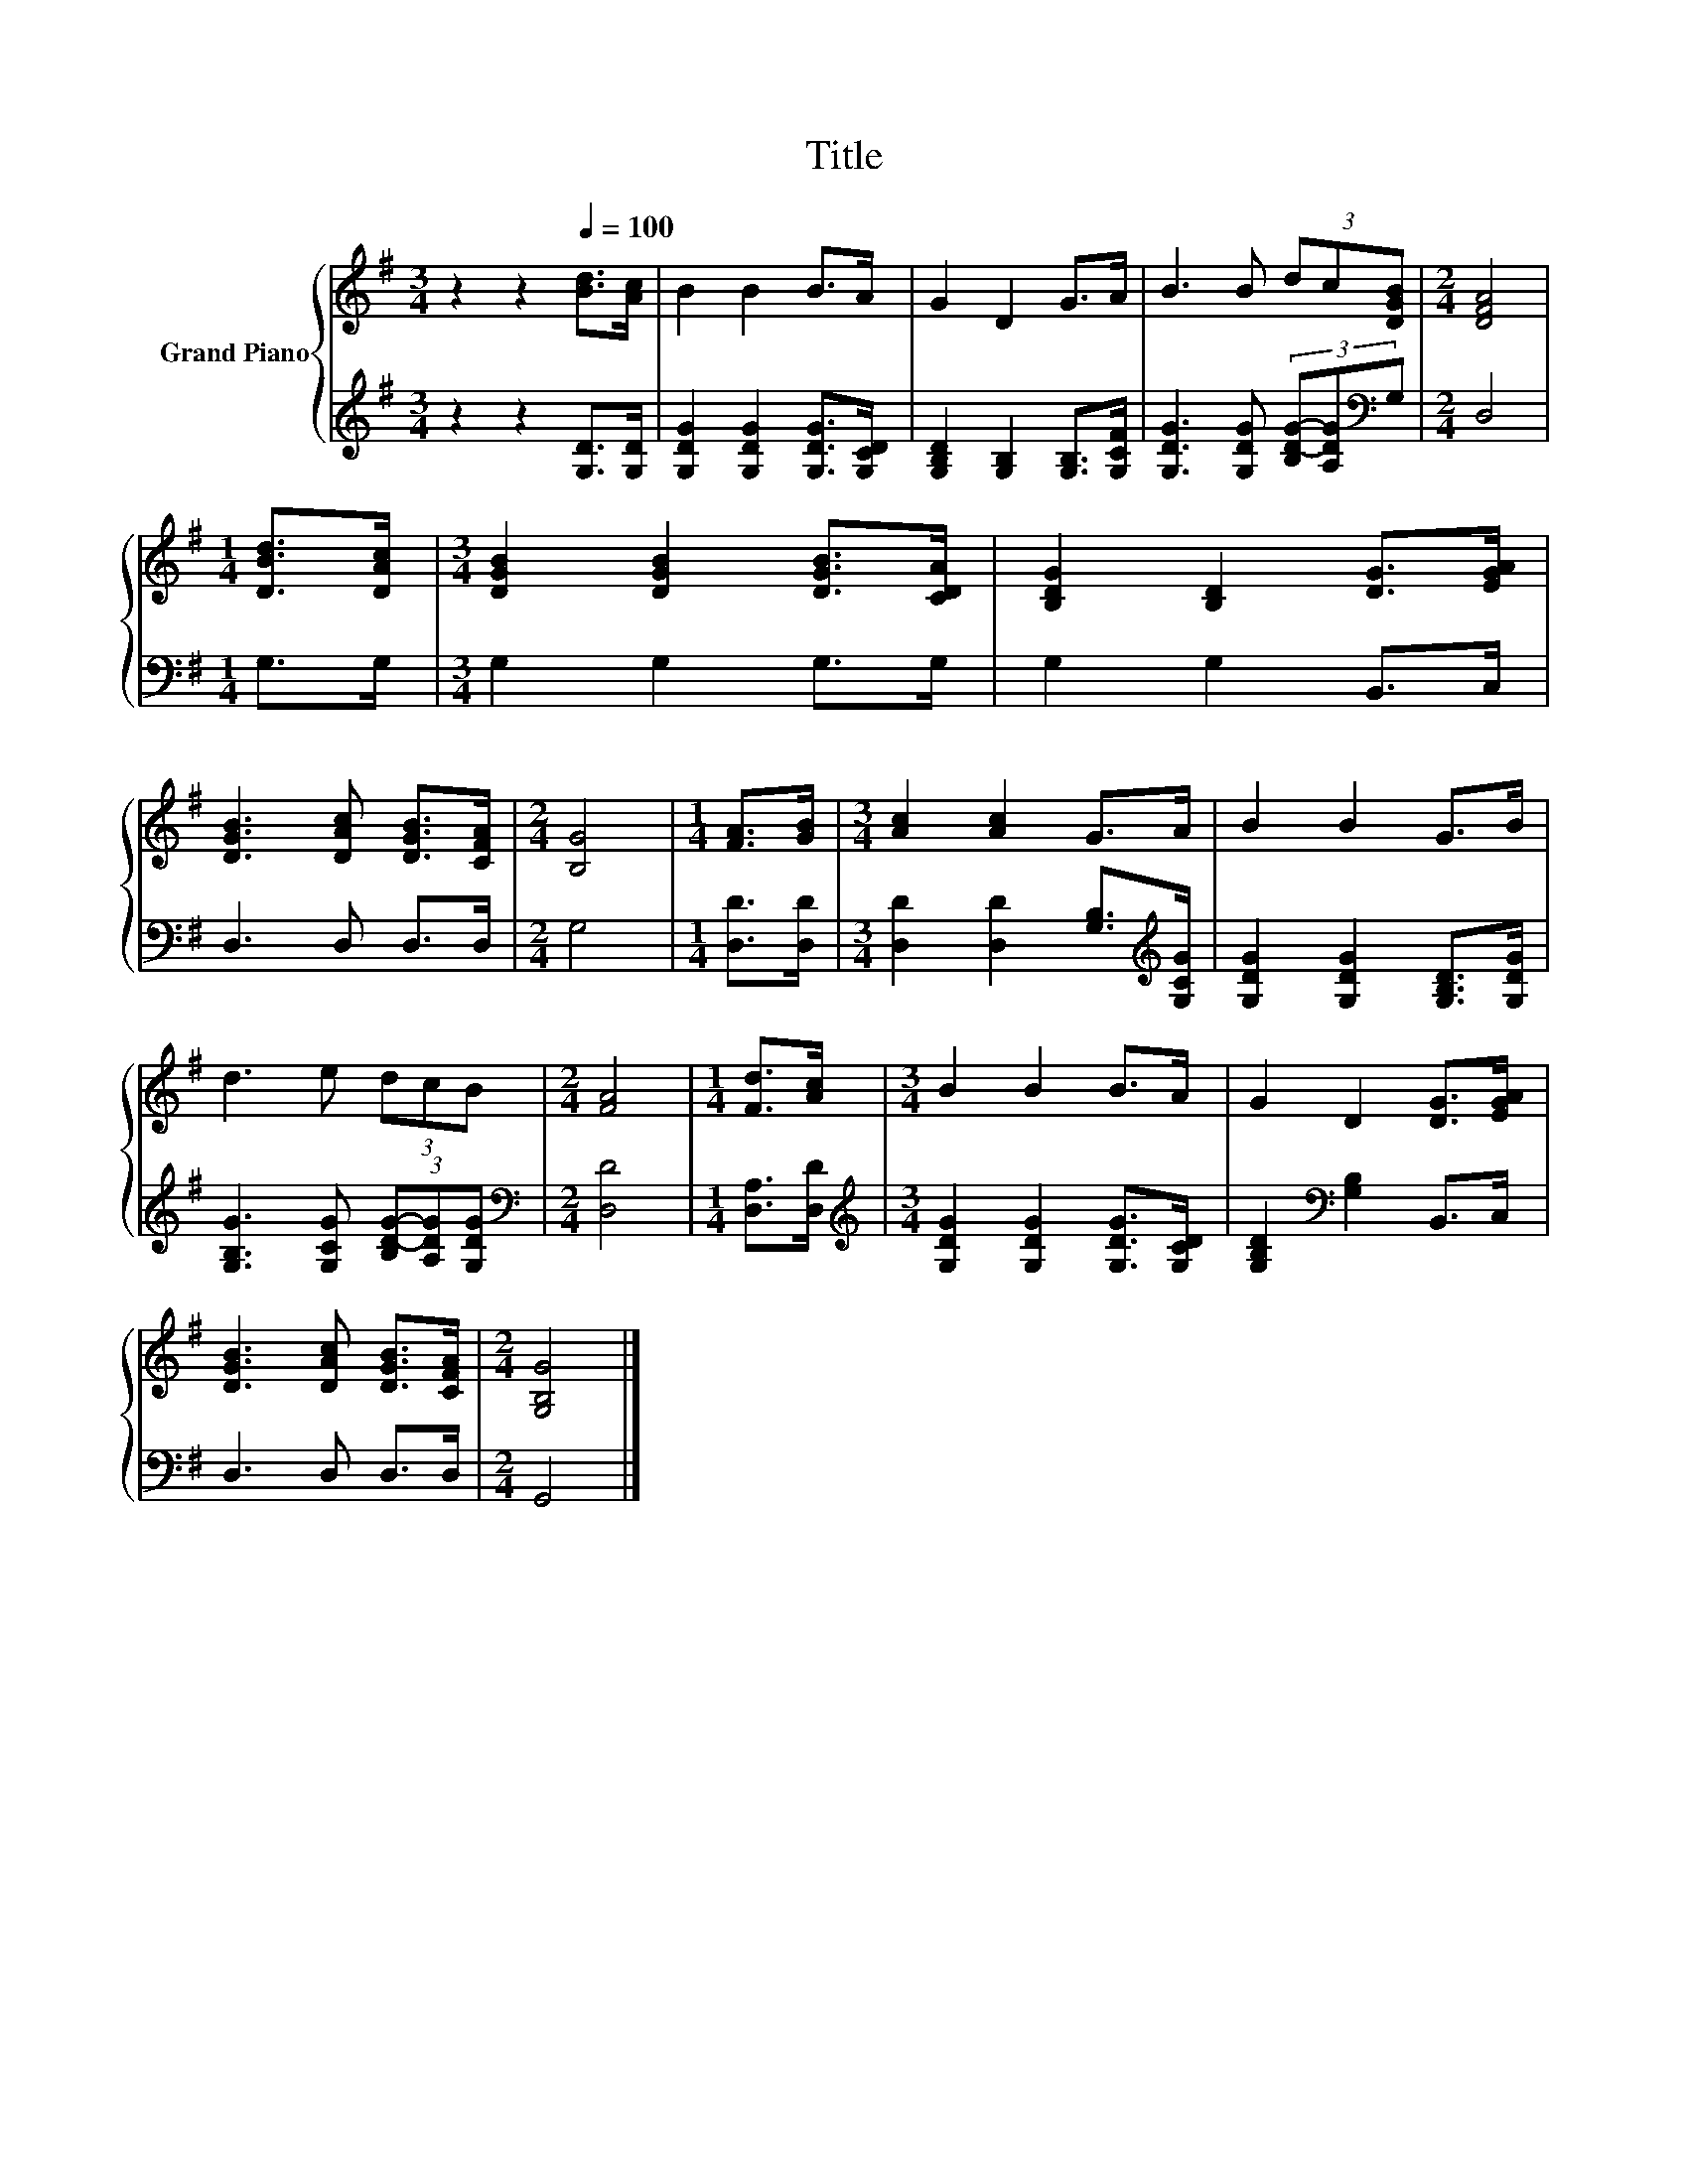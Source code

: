 X:1
T:Title
%%score { 1 | 2 }
L:1/8
M:3/4
K:G
V:1 treble nm="Grand Piano"
V:2 treble 
V:1
 z2 z2[Q:1/4=100] [Bd]>[Ac] | B2 B2 B>A | G2 D2 G>A | B3 B (3dc[DGB] |[M:2/4] [DFA]4 | %5
[M:1/4] [DBd]>[DAc] |[M:3/4] [DGB]2 [DGB]2 [DGB]>[CDA] | [B,DG]2 [B,D]2 [DG]>[EGA] | %8
 [DGB]3 [DAc] [DGB]>[CFA] |[M:2/4] [B,G]4 |[M:1/4] [FA]>[GB] |[M:3/4] [Ac]2 [Ac]2 G>A | B2 B2 G>B | %13
 d3 e (3dcB |[M:2/4] [FA]4 |[M:1/4] [Fd]>[Ac] |[M:3/4] B2 B2 B>A | G2 D2 [DG]>[EGA] | %18
 [DGB]3 [DAc] [DGB]>[CFA] |[M:2/4] [G,B,G]4 |] %20
V:2
 z2 z2 [G,D]>[G,D] | [G,DG]2 [G,DG]2 [G,DG]>[G,CD] | [G,B,D]2 [G,B,]2 [G,B,]>[G,CF] | %3
 [G,DG]3 [G,DG] (3[B,D-G-][A,DG][K:bass]G, |[M:2/4] D,4 |[M:1/4] G,>G, |[M:3/4] G,2 G,2 G,>G, | %7
 G,2 G,2 B,,>C, | D,3 D, D,>D, |[M:2/4] G,4 |[M:1/4] [D,D]>[D,D] | %11
[M:3/4] [D,D]2 [D,D]2 [G,B,]>[K:treble][G,CG] | [G,DG]2 [G,DG]2 [G,B,D]>[G,DG] | %13
 [G,B,G]3 [G,CG] (3[B,D-G-][A,DG][G,DG] |[M:2/4][K:bass] [D,D]4 |[M:1/4] [D,A,]>[D,D] | %16
[M:3/4][K:treble] [G,DG]2 [G,DG]2 [G,DG]>[G,CD] | [G,B,D]2[K:bass] [G,B,]2 B,,>C, | D,3 D, D,>D, | %19
[M:2/4] G,,4 |] %20

